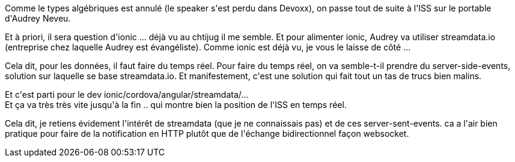 :jbake-type: post
:jbake-status: published
:jbake-title: #devoxxfr - l'ISS sur mon portable
:jbake-tags: javascript,mobile,web,_mois_avr.,_année_2016
:jbake-date: 2016-04-21
:jbake-depth: ../../../../
:jbake-uri: wordpress/2016/04/21/devoxxfr-liss-sur-mon-portable.adoc
:jbake-excerpt: 
:jbake-source: https://riduidel.wordpress.com/2016/04/21/devoxxfr-liss-sur-mon-portable/
:jbake-style: wordpress

++++
<p>
Comme le types algébriques est annulé (le speaker s'est perdu dans Devoxx), on passe tout de suite à l'ISS sur le portable d'Audrey Neveu.
</p>
<p>
Et à priori, il sera question d'ionic ... déjà vu au chtijug il me semble. Et pour alimenter ionic, Audrey va utiliser streamdata.io (entreprise chez laquelle Audrey est évangéliste). Comme ionic est déjà vu, je vous le laisse de côté ...
</p>
<p>
Cela dit, pour les données, il faut faire du temps réel. Pour faire du temps réel, on va semble-t-il prendre du server-side-events, solution sur laquelle se base streamdata.io. Et manifestement, c'est une solution qui fait tout un tas de trucs bien malins.
</p>
<p>
Et c'est parti pour le dev ionic/cordova/angular/streamdata/...
<br/>
Et ça va très très vite jusqu'à la fin .. qui montre bien la position de l'ISS en temps réel.
</p>
<p>
Cela dit, je retiens évidement l'intérêt de streamdata (que je ne connaissais pas) et de ces server-sent-events. ca a l'air bien pratique pour faire de la notification en HTTP plutôt que de l'échange bidirectionnel façon websocket.
</p>
++++